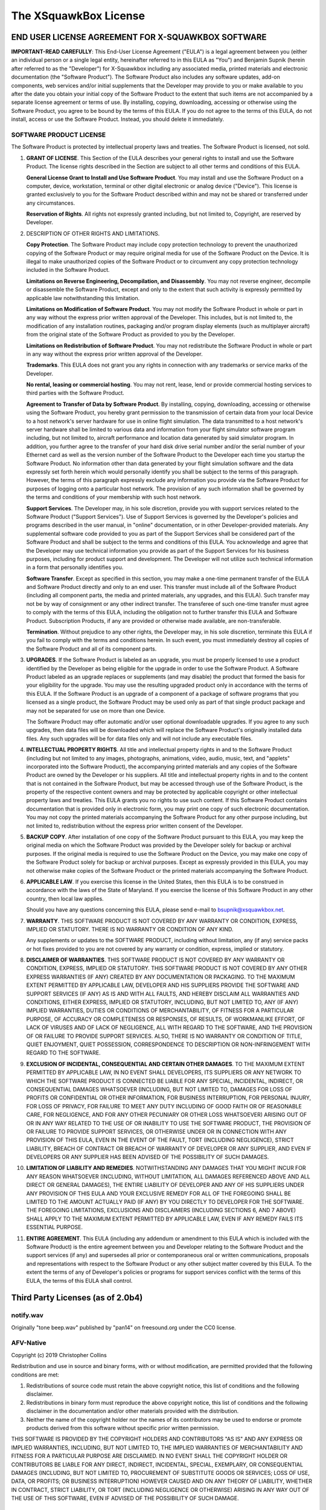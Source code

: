 .. highlight:: none

The XSquawkBox License
**********************

END USER LICENSE AGREEMENT FOR X-SQUAWKBOX SOFTWARE
===================================================

**IMPORTANT-READ CAREFULLY**: This End-User License Agreement ("EULA") is a 
legal agreement between you (either an individual person or a single legal 
entity, hereinafter referred to in this EULA as "You") and Benjamin Supnik 
(herein after referred to as the "Developer") for X-Squawkbox including any 
associated media, printed materials and electronic documentation (the "Software 
Product").  The Software Product also includes any software updates, add-on 
components, web services and/or initial supplements that the Developer may 
provide to you or make available to you after the date you obtain your initial 
copy of the Software Product to the extent that such items are not accompanied 
by a separate license agreement or terms of use.  By installing, copying, 
downloading, accessing or otherwise using the Software Product, you agree to be 
bound by the terms of this EULA.  If you do not agree to the terms of this 
EULA, do not install, access or use the Software Product.  Instead, you should 
delete it immediately. 

SOFTWARE PRODUCT LICENSE
------------------------

The Software Product is protected by intellectual property laws and treaties.  
The Software Product is licensed, not sold.

1. **GRANT OF LICENSE**.  This Section of the EULA describes your general rights
   to install and use the Software Product.  The license rights described in the
   Section are subject to all other terms and conditions of this EULA.

   **General License Grant to Install and Use Software Product**.  You may 
   install and use the Software Product on a computer, device, workstation, 
   terminal or other digital electronic or analog device ("Device").  This 
   license is granted exclusively to you for the Software Product described 
   within and may not be shared or transferred under any circumstances.

   **Reservation of Rights**.  All rights not expressly granted including, but
   not limited to, Copyright, are reserved by Developer.

2. DESCRIPTION OF OTHER RIGHTS AND LIMITATIONS.

   **Copy Protection**.  The Software Product may include copy protection 
   technology to prevent the unauthorized copying of the Software Product or may
   require original media for use of the Software Product on the Device.  It is
   illegal to make unauthorized copies of the Software Product or to circumvent
   any copy protection technology included in the Software Product.

   **Limitations on Reverse Engineering, Decompilation, and Disassembly**.  You
   may not reverse engineer, decompile or disassemble the Software Product,
   except and only to the extent that such activity is expressly permitted by
   applicable law notwithstanding this limitation.

   **Limitations on Modification of Software Product**.  You may not modify the 
   Software Product in whole or part in any way without the express prior written 
   approval of the Developer.  This includes, but is not limited to, the 
   modification of any installation routines, packaging and/or program display 
   elements (such as multiplayer aircraft) from the original state of the Software 
   Product as provided to you by the Developer.

   **Limitations on Redistribution of Software Product**.  You may not 
   redistribute the Software Product in whole or part in any way without the
   express prior written approval of the Developer.

   **Trademarks**.  This EULA does not grant you any rights in connection with
   any trademarks or service marks of the Developer. 

   **No rental, leasing or commercial hosting**.  You may not rent, lease, lend
   or provide commercial hosting services to third parties with the Software
   Product.

   **Agreement to Transfer of Data by Software Product**.  By installing, 
   copying, downloading, accessing or otherwise using the Software Product, you
   hereby grant permission to the transmission of certain data from your local
   Device to a host network's server hardware for use in online flight 
   simulation.  The data transmitted to a host network's server hardware shall
   be limited to various data and information from your flight simulator
   software program including, but not limited to, aircraft performance and
   location data generated by said simulator program.  In addition, you further
   agree to the transfer of your hard disk drive serial number and/or the serial
   number of your Ethernet card as well as the version number of the Software
   Product to the Developer each time you startup the Software Product.  No
   information other than data generated by your flight simulation software and
   the data expressly set forth herein which would personally identify you shall
   be subject to the terms of this paragraph.  However, the terms of this
   paragraph expressly exclude any information you provide via the Software
   Product for purposes of logging onto a particular host network.  The
   provision of any such information shall be governed by the terms and
   conditions of your membership with such host network.

   **Support Services**.  The Developer may, in his sole discretion, provide you
   with support services related to the Software Product ("Support Services").
   Use of Support Services is governed by the Developer's policies and programs
   described in the user manual, in "online" documentation, or in other
   Developer-provided materials.  Any supplemental software code provided to you
   as part of the Support Services shall be considered part of the Software
   Product and shall be subject to the terms and conditions of this EULA.  You
   acknowledge and agree that the Developer may use technical information you
   provide as part of the Support Services for his business purposes, including
   for product support and development.  The Developer will not utilize such
   technical information in a form that personally identifies you.  

   **Software Transfer**.  Except as specified in this section, you may make a
   one-time permanent transfer of the EULA and Software Product directly and
   only to an end user.  This transfer must include all of the Software Product
   (including all component parts, the media and printed materials, any 
   upgrades, and this EULA).  Such transfer may not be by way of consignment or
   any other indirect transfer.  The transferee of such one-time transfer must
   agree to comply with the terms of this EULA, including the obligation not to
   further transfer this EULA and Software Product.  Subscription Products, if
   any are provided or otherwise made available, are non-transferable.

   **Termination**. Without prejudice to any other rights, the Developer may,
   in his sole discretion, terminate this EULA if you fail to comply with the
   terms and conditions herein.  In such event, you must immediately destroy all
   copies of the Software Product and all of its component parts.

3. **UPGRADES**.  If the Software Product is labeled as an upgrade, you must be 
   properly licensed to use a product identified by the Developer as being 
   eligible for the upgrade in order to use the Software Product.  A Software 
   Product labeled as an upgrade replaces or supplements (and may disable) the 
   product that formed the basis for your eligibility for the upgrade.  You may 
   use the resulting upgraded product only in accordance with the terms of this 
   EULA.  If the Software Product is an upgrade of a component of a package of 
   software programs that you licensed as a single product, the Software Product 
   may be used only as part of that single product package and may not be 
   separated for use on more than one Device.

   The Software Product may offer automatic and/or user optional downloadable 
   upgrades.  If you agree to any such upgrades, then data files will be 
   downloaded which will replace the Software Product's originally installed
   data files.  Any such upgrades will be for data files only and will not
   include any executable files.

4. **INTELLECTUAL PROPERTY RIGHTS**.  All title and intellectual property rights
   in and to the Software Product (including but not limited to any images, 
   photographs, animations, video, audio, music, text, and "applets"
   incorporated into the Software Product), the accompanying printed materials
   and any copies of the Software Product are owned by the Developer or his 
   suppliers.  All title and intellectual property rights in and to the content
   that is not contained in the Software Product, but may be accessed through
   use of the Software Product, is the property of the respective content owners
   and may be protected by applicable copyright or other intellectual property
   laws and treaties.  This EULA grants you no rights to use such content.  If
   this Software Product contains documentation that is provided only in
   electronic form, you may print one copy of such electronic documentation.
   You may not copy the printed materials accompanying the Software Product for
   any other purpose including, but not limited to, redistribution without the
   express prior written consent of the Developer.

5. **BACKUP COPY**.  After installation of one copy of the Software Product 
   pursuant to this EULA, you may keep the original media on which the Software 
   Product was provided by the Developer solely for backup or archival purposes.  
   If the original media is required to use the Software Product on the Device, 
   you may make one copy of the Software Product solely for backup or archival 
   purposes.  Except as expressly provided in this EULA, you may not otherwise 
   make copies of the Software Product or the printed materials accompanying the 
   Software Product.

6. **APPLICABLE LAW**.  If you exercise this license in the United States, then 
   this EULA is to be construed in accordance with the laws of the State of 
   Maryland.  If you exercise the license of this Software Product in any other 
   country, then local law applies.

   Should you have any questions concerning this EULA, please send e-mail to 
   bsupnik@xsquawkbox.net.

7. **WARRANTY**.  THIS SOFTWARE PRODUCT IS NOT COVERED BY ANY WARRANTY OR 
   CONDITION, EXPRESS, IMPLIED OR STATUTORY.  THERE IS NO WARRANTY OR CONDITION
   OF ANY KIND.

   Any supplements or updates to the SOFTWARE PRODUCT, including without 
   limitation, any (if any) service packs or hot fixes provided to you are not 
   covered by any warranty or condition, express, implied or statutory.

8. **DISCLAIMER OF WARRANTIES**. THIS SOFTWARE PRODUCT IS NOT COVERED BY ANY 
   WARRANTY OR CONDITION, EXPRESS, IMPLIED OR STATUTORY. THIS SOFTWARE PRODUCT
   IS NOT COVERED BY ANY OTHER EXPRESS WARRANTIES (IF ANY) CREATED BY ANY
   DOCUMENTATION OR PACKAGING. TO THE MAXIMUM EXTENT PERMITTED BY APPLICABLE
   LAW, DEVELOPER AND HIS SUPPLIERS PROVIDE THE SOFTWARE AND SUPPORT SERVICES
   (IF ANY) AS IS AND WITH ALL FAULTS, AND HEREBY DISCLAIM ALL WARRANTIES AND
   CONDITIONS, EITHER EXPRESS, IMPLIED OR STATUTORY, INCLUDING, BUT NOT LIMITED
   TO, ANY (IF ANY) IMPLIED WARRANTIES, DUTIES OR CONDITIONS OF MERCHANTABILITY,
   OF FITNESS FOR A PARTICULAR PURPOSE, OF ACCURACY OR COMPLETENESS OR
   RESPONSES, OF RESULTS, OF WORKMANLIKE EFFORT, OF LACK OF VIRUSES AND OF LACK
   OF NEGLIGENCE, ALL WITH REGARD TO THE SOFTWARE, AND THE PROVISION OF OR 
   FAILURE TO PROVIDE SUPPORT SERVICES. ALSO, THERE IS NO WARRANTY OR CONDITION
   OF TITLE, QUIET ENJOYMENT, QUIET POSSESSION, CORRESPONDENCE TO DESCRIPTION OR
   NON-INFRINGEMENT WITH REGARD TO THE SOFTWARE.

9. **EXCLUSION OF INCIDENTAL, CONSEQUENTIAL AND CERTAIN OTHER DAMAGES**. TO THE
   MAXIMUM EXTENT PERMITTED BY APPLICABLE LAW, IN NO EVENT SHALL DEVELOPERS, ITS
   SUPPLIERS OR ANY NETWORK TO WHICH THE SOFTWARE PRODUCT IS CONNECTED BE LIABLE
   FOR ANY SPECIAL, INCIDENTAL, INDIRECT, OR CONSEQUENTIAL DAMAGES WHATSOEVER
   (INCLUDING, BUT NOT LIMITED TO, DAMAGES FOR LOSS OF PROFITS OR CONFIDENTIAL
   OR OTHER INFORMATION, FOR BUSINESS INTERRUPTION, FOR PERSONAL INJURY, FOR
   LOSS OF PRIVACY, FOR FAILURE TO MEET ANY DUTY INCLUDING OF GOOD FAITH OR OF
   REASONABLE CARE, FOR NEGLIGENCE, AND FOR ANY OTHER PECUNIARY OR OTHER LOSS
   WHATSOEVER) ARISING OUT OF OR IN ANY WAY RELATED TO THE USE OF OR INABILITY
   TO USE THE SOFTWARE PRODUCT, THE PROVISION OF OR FAILURE TO PROVIDE SUPPORT
   SERVICES, OR OTHERWISE UNDER OR IN CONNECTION WITH ANY PROVISION OF THIS
   EULA, EVEN IN THE EVENT OF THE FAULT, TORT (INCLUDING NEGLIGENCE), STRICT
   LIABILITY, BREACH OF CONTRACT OR BREACH OF WARRANTY OF DEVELOPER OR ANY
   SUPPLIER, AND EVEN IF DEVELOPERS OR ANY SUPPLIER HAS BEEN ADVISED OF THE
   POSSIBILITY OF SUCH DAMAGES.

10. **LIMITATION OF LIABILITY AND REMEDIES**. NOTWITHSTANDING ANY DAMAGES THAT
    YOU MIGHT INCUR FOR ANY REASON WHATSOEVER (INCLUDING, WITHOUT LIMITATION,
    ALL DAMAGES REFERENCED ABOVE AND ALL DIRECT OR GENERAL DAMAGES), THE ENTIRE
    LIABILITY OF DEVELOPER AND ANY OF HIS SUPPLIERS UNDER ANY PROVISION OF THIS 
    EULA AND YOUR EXCLUSIVE REMEDY FOR ALL OF THE FOREGOING SHALL BE LIMITED TO 
    THE AMOUNT ACTUALLY PAID (IF ANY) BY YOU DIRECTLY TO DEVELOPER FOR THE 
    SOFTWARE. THE FOREGOING LIMITATIONS, EXCLUSIONS AND DISCLAIMERS (INCLUDING 
    SECTIONS 6, AND 7 ABOVE) SHALL APPLY TO THE MAXIMUM EXTENT PERMITTED BY 
    APPLICABLE LAW, EVEN IF ANY REMEDY FAILS ITS ESSENTIAL PURPOSE.

11. **ENTIRE AGREEMENT**. This EULA (including any addendum or amendment to this 
    EULA which is included with the Software Product) is the entire agreement 
    between you and Developer relating to the Software Product and the support 
    services (if any) and supersedes all prior or contemporaneous oral or 
    written communications, proposals and representations with respect to the
    Software Product or any other subject matter covered by this EULA.  To the
    extent the terms of any of Developer's policies or programs for support
    services conflict with the terms of this EULA, the terms of this EULA shall
    control.

Third Party Licenses (as of 2.0b4)
==================================

notify.wav
----------
Originally "tone beep.wav" published by "pan14" on freesound.org
under the CC0 license.

AFV-Native
----------
Copyright (c) 2019 Christopher Collins

Redistribution and use in source and binary forms, with or without
modification, are permitted provided that the following conditions are met:

1. Redistributions of source code must retain the above copyright notice,
   this list of conditions and the following disclaimer.

2. Redistributions in binary form must reproduce the above copyright notice,
   this list of conditions and the following disclaimer in the documentation
   and/or other materials provided with the distribution.

3. Neither the name of the copyright holder nor the names of its contributors
   may be used to endorse or promote products derived from this software
   without specific prior written permission.

THIS SOFTWARE IS PROVIDED BY THE COPYRIGHT HOLDERS AND CONTRIBUTORS "AS IS"
AND ANY EXPRESS OR IMPLIED WARRANTIES, INCLUDING, BUT NOT LIMITED TO, THE
IMPLIED WARRANTIES OF MERCHANTABILITY AND FITNESS FOR A PARTICULAR PURPOSE ARE
DISCLAIMED. IN NO EVENT SHALL THE COPYRIGHT HOLDER OR CONTRIBUTORS BE LIABLE
FOR ANY DIRECT, INDIRECT, INCIDENTAL, SPECIAL, EXEMPLARY, OR CONSEQUENTIAL
DAMAGES (INCLUDING, BUT NOT LIMITED TO, PROCUREMENT OF SUBSTITUTE GOODS OR
SERVICES; LOSS OF USE, DATA, OR PROFITS; OR BUSINESS INTERRUPTION) HOWEVER
CAUSED AND ON ANY THEORY OF LIABILITY, WHETHER IN CONTRACT, STRICT LIABILITY,
OR TORT (INCLUDING NEGLIGENCE OR OTHERWISE) ARISING IN ANY WAY OUT OF THE USE
OF THIS SOFTWARE, EVEN IF ADVISED OF THE POSSIBILITY OF SUCH DAMAGE.

xplanemp
--------

Copyright (c) 2006-2013, Ben Supnik and Chris Serio

Copyright (c) 2015-2018, Christopher Collins

Copyright (c) 2016-2018, Roland Winklmeier & Matthew Sutcliffe

Permission is hereby granted, free of charge, to any person obtaining a
copy of this software and associated documentation files (the "Software"),
to deal in the Software without restriction, including without limitation
the rights to use, copy, modify, merge, publish, distribute, sublicense,
and/or sell copies of the Software, and to permit persons to whom the
Software is furnished to do so, subject to the following conditions:

The above copyright notices and this permission notice shall be included in
all copies or substantial portions of the Software.

THE SOFTWARE IS PROVIDED "AS IS", WITHOUT WARRANTY OF ANY KIND, EXPRESS OR
IMPLIED, INCLUDING BUT NOT LIMITED TO THE WARRANTIES OF MERCHANTABILITY,
FITNESS FOR A PARTICULAR PURPOSE AND NONINFRINGEMENT. IN NO EVENT SHALL THE
AUTHORS OR COPYRIGHT HOLDERS BE LIABLE FOR ANY CLAIM, DAMAGES OR OTHER
LIABILITY, WHETHER IN AN ACTION OF CONTRACT, TORT OR OTHERWISE, ARISING FROM,
OUT OF OR IN CONNECTION WITH THE SOFTWARE OR THE USE OR OTHER DEALINGS IN
THE SOFTWARE.

msgpack-c
---------
Boost Software License - Version 1.0 - August 17th, 2003

Permission is hereby granted, free of charge, to any person or organization
obtaining a copy of the software and accompanying documentation covered by
this license (the "Software") to use, reproduce, display, distribute,
execute, and transmit the Software, and to prepare derivative works of the
Software, and to permit third-parties to whom the Software is furnished to
do so, all subject to the following:

The copyright notices in the Software and this entire statement, including
the above license grant, this restriction and the following disclaimer,
must be included in all copies of the Software, in whole or in part, and
all derivative works of the Software, unless such copies or derivative
works are solely in the form of machine-executable object code generated by
a source language processor.

THE SOFTWARE IS PROVIDED "AS IS", WITHOUT WARRANTY OF ANY KIND, EXPRESS OR
IMPLIED, INCLUDING BUT NOT LIMITED TO THE WARRANTIES OF MERCHANTABILITY,
FITNESS FOR A PARTICULAR PURPOSE, TITLE AND NON-INFRINGEMENT. IN NO EVENT
SHALL THE COPYRIGHT HOLDERS OR ANYONE DISTRIBUTING THE SOFTWARE BE LIABLE
FOR ANY DAMAGES OR OTHER LIABILITY, WHETHER IN CONTRACT, TORT OR OTHERWISE,
ARISING FROM, OUT OF OR IN CONNECTION WITH THE SOFTWARE OR THE USE OR OTHER
DEALINGS IN THE SOFTWARE.

OpenSSL
-------
Copyright (c) 1998-2019 The OpenSSL Project.  All rights reserved.

Redistribution and use in source and binary forms, with or without
modification, are permitted provided that the following conditions
are met:

1. Redistributions of source code must retain the above copyright
   notice, this list of conditions and the following disclaimer.

2. Redistributions in binary form must reproduce the above copyright
   notice, this list of conditions and the following disclaimer in
   the documentation and/or other materials provided with the
   distribution.

3. All advertising materials mentioning features or use of this
   software must display the following acknowledgment:
   "This product includes software developed by the OpenSSL Project
   for use in the OpenSSL Toolkit. (http://www.openssl.org/)"

4. The names "OpenSSL Toolkit" and "OpenSSL Project" must not be used to
   endorse or promote products derived from this software without
   prior written permission. For written permission, please contact
   openssl-core@openssl.org.

5. Products derived from this software may not be called "OpenSSL"
   nor may "OpenSSL" appear in their names without prior written
   permission of the OpenSSL Project.

6. Redistributions of any form whatsoever must retain the following
   acknowledgment:
   "This product includes software developed by the OpenSSL Project
   for use in the OpenSSL Toolkit (http://www.openssl.org/)"

THIS SOFTWARE IS PROVIDED BY THE OpenSSL PROJECT ''AS IS'' AND ANY
EXPRESSED OR IMPLIED WARRANTIES, INCLUDING, BUT NOT LIMITED TO, THE
IMPLIED WARRANTIES OF MERCHANTABILITY AND FITNESS FOR A PARTICULAR
PURPOSE ARE DISCLAIMED.  IN NO EVENT SHALL THE OpenSSL PROJECT OR
ITS CONTRIBUTORS BE LIABLE FOR ANY DIRECT, INDIRECT, INCIDENTAL,
SPECIAL, EXEMPLARY, OR CONSEQUENTIAL DAMAGES (INCLUDING, BUT
NOT LIMITED TO, PROCUREMENT OF SUBSTITUTE GOODS OR SERVICES;
LOSS OF USE, DATA, OR PROFITS; OR BUSINESS INTERRUPTION)
HOWEVER CAUSED AND ON ANY THEORY OF LIABILITY, WHETHER IN CONTRACT,
STRICT LIABILITY, OR TORT (INCLUDING NEGLIGENCE OR OTHERWISE)
ARISING IN ANY WAY OUT OF THE USE OF THIS SOFTWARE, EVEN IF ADVISED
OF THE POSSIBILITY OF SUCH DAMAGE.

====================================================================

This product includes cryptographic software written by Eric Young
(eay@cryptsoft.com).  This product includes software written by Tim
Hudson (tjh@cryptsoft.com).

Original SSLeay License (OpenSSL)
---------------------------------

Copyright (C) 1995-1998 Eric Young (eay@cryptsoft.com) All rights reserved.

This package is an SSL implementation written
by Eric Young (eay@cryptsoft.com).
The implementation was written so as to conform with Netscapes SSL.

This library is free for commercial and non-commercial use as long as
the following conditions are aheared to.  The following conditions
apply to all code found in this distribution, be it the RC4, RSA,
lhash, DES, etc., code; not just the SSL code.  The SSL documentation
included with this distribution is covered by the same copyright terms
except that the holder is Tim Hudson (tjh@cryptsoft.com).

Copyright remains Eric Young's, and as such any Copyright notices in
the code are not to be removed.
If this package is used in a product, Eric Young should be given attribution
as the author of the parts of the library used.
This can be in the form of a textual message at program startup or
in documentation (online or textual) provided with the package.

Redistribution and use in source and binary forms, with or without
modification, are permitted provided that the following conditions
are met:

1. Redistributions of source code must retain the copyright
   notice, this list of conditions and the following disclaimer.

2. Redistributions in binary form must reproduce the above copyright
   notice, this list of conditions and the following disclaimer in the
   documentation and/or other materials provided with the distribution.

3. All advertising materials mentioning features or use of this software
   must display the following acknowledgement:

     "This product includes cryptographic software written by
     Eric Young (eay@cryptsoft.com)"

   The word 'cryptographic' can be left out if the rouines from the library
   being used are not cryptographic related :-).

4. If you include any Windows specific code (or a derivative thereof) from
   the apps directory (application code) you must include an acknowledgement:

     "This product includes software written by Tim Hudson (tjh@cryptsoft.com)"

THIS SOFTWARE IS PROVIDED BY ERIC YOUNG ''AS IS'' AND
ANY EXPRESS OR IMPLIED WARRANTIES, INCLUDING, BUT NOT LIMITED TO, THE
IMPLIED WARRANTIES OF MERCHANTABILITY AND FITNESS FOR A PARTICULAR PURPOSE
ARE DISCLAIMED.  IN NO EVENT SHALL THE AUTHOR OR CONTRIBUTORS BE LIABLE
FOR ANY DIRECT, INDIRECT, INCIDENTAL, SPECIAL, EXEMPLARY, OR CONSEQUENTIAL
DAMAGES (INCLUDING, BUT NOT LIMITED TO, PROCUREMENT OF SUBSTITUTE GOODS
OR SERVICES; LOSS OF USE, DATA, OR PROFITS; OR BUSINESS INTERRUPTION)
HOWEVER CAUSED AND ON ANY THEORY OF LIABILITY, WHETHER IN CONTRACT, STRICT
LIABILITY, OR TORT (INCLUDING NEGLIGENCE OR OTHERWISE) ARISING IN ANY WAY
OUT OF THE USE OF THIS SOFTWARE, EVEN IF ADVISED OF THE POSSIBILITY OF
SUCH DAMAGE.

The licence and distribution terms for any publically available version or
derivative of this code cannot be changed.  i.e. this code cannot simply be
copied and put under another distribution licence
[including the GNU Public Licence.]

libevent2
---------
Libevent is available for use under the following license, commonly known
as the 3-clause (or "modified") BSD license:

==============================

Copyright (c) 2000-2007 Niels Provos <provos@citi.umich.edu>

Copyright (c) 2007-2012 Niels Provos and Nick Mathewson

Redistribution and use in source and binary forms, with or without
modification, are permitted provided that the following conditions
are met:

1. Redistributions of source code must retain the above copyright
   notice, this list of conditions and the following disclaimer.

2. Redistributions in binary form must reproduce the above copyright
   notice, this list of conditions and the following disclaimer in the
   documentation and/or other materials provided with the distribution.

3. The name of the author may not be used to endorse or promote products
   derived from this software without specific prior written permission.

THIS SOFTWARE IS PROVIDED BY THE AUTHOR ''AS IS'' AND ANY EXPRESS OR
IMPLIED WARRANTIES, INCLUDING, BUT NOT LIMITED TO, THE IMPLIED WARRANTIES
OF MERCHANTABILITY AND FITNESS FOR A PARTICULAR PURPOSE ARE DISCLAIMED.
IN NO EVENT SHALL THE AUTHOR BE LIABLE FOR ANY DIRECT, INDIRECT,
INCIDENTAL, SPECIAL, EXEMPLARY, OR CONSEQUENTIAL DAMAGES (INCLUDING, BUT
NOT LIMITED TO, PROCUREMENT OF SUBSTITUTE GOODS OR SERVICES; LOSS OF USE,
DATA, OR PROFITS; OR BUSINESS INTERRUPTION) HOWEVER CAUSED AND ON ANY
THEORY OF LIABILITY, WHETHER IN CONTRACT, STRICT LIABILITY, OR TORT
(INCLUDING NEGLIGENCE OR OTHERWISE) ARISING IN ANY WAY OUT OF THE USE OF
THIS SOFTWARE, EVEN IF ADVISED OF THE POSSIBILITY OF SUCH DAMAGE.

==============================

Portions of Libevent are based on works by others, also made available by
them under the three-clause BSD license above.  The copyright notices are
available in the corresponding source files; the license is as above.  Here's
a list:

log.c:
   Copyright (c) 2000 Dug Song <dugsong@monkey.org>

   Copyright (c) 1993 The Regents of the University of California.

strlcpy.c:
   Copyright (c) 1998 Todd C. Miller <Todd.Miller@courtesan.com>

win32select.c:
   Copyright (c) 2003 Michael A. Davis <mike@datanerds.net>

evport.c:
   Copyright (c) 2007 Sun Microsystems

ht-internal.h:
   Copyright (c) 2002 Christopher Clark

minheap-internal.h:
   Copyright (c) 2006 Maxim Yegorushkin <maxim.yegorushkin@gmail.com>

==============================

The arc4module is available under the following, sometimes called the
"OpenBSD" license:

   Copyright (c) 1996, David Mazieres <dm@uun.org>

   Copyright (c) 2008, Damien Miller <djm@openbsd.org>

   Permission to use, copy, modify, and distribute this software for any
   purpose with or without fee is hereby granted, provided that the above
   copyright notice and this permission notice appear in all copies.

   THE SOFTWARE IS PROVIDED "AS IS" AND THE AUTHOR DISCLAIMS ALL WARRANTIES
   WITH REGARD TO THIS SOFTWARE INCLUDING ALL IMPLIED WARRANTIES OF
   MERCHANTABILITY AND FITNESS. IN NO EVENT SHALL THE AUTHOR BE LIABLE FOR
   ANY SPECIAL, DIRECT, INDIRECT, OR CONSEQUENTIAL DAMAGES OR ANY DAMAGES
   WHATSOEVER RESULTING FROM LOSS OF USE, DATA OR PROFITS, WHETHER IN AN
   ACTION OF CONTRACT, NEGLIGENCE OR OTHER TORTIOUS ACTION, ARISING OUT OF
   OR IN CONNECTION WITH THE USE OR PERFORMANCE OF THIS SOFTWARE.

==============================

The Windows timer code is based on code from libutp, which is
distributed under this license, sometimes called the "MIT" license.


Copyright (c) 2010 BitTorrent, Inc.

Permission is hereby granted, free of charge, to any person obtaining a copy
of this software and associated documentation files (the "Software"), to deal
in the Software without restriction, including without limitation the rights
to use, copy, modify, merge, publish, distribute, sublicense, and/or sell
copies of the Software, and to permit persons to whom the Software is
furnished to do so, subject to the following conditions:

The above copyright notice and this permission notice shall be included in
all copies or substantial portions of the Software.

THE SOFTWARE IS PROVIDED "AS IS", WITHOUT WARRANTY OF ANY KIND, EXPRESS OR
IMPLIED, INCLUDING BUT NOT LIMITED TO THE WARRANTIES OF MERCHANTABILITY,
FITNESS FOR A PARTICULAR PURPOSE AND NONINFRINGEMENT. IN NO EVENT SHALL THE
AUTHORS OR COPYRIGHT HOLDERS BE LIABLE FOR ANY CLAIM, DAMAGES OR OTHER
LIABILITY, WHETHER IN AN ACTION OF CONTRACT, TORT OR OTHERWISE, ARISING FROM,
OUT OF OR IN CONNECTION WITH THE SOFTWARE OR THE USE OR OTHER DEALINGS IN
THE SOFTWARE.

portaudio
---------
PortAudio Portable Real-Time Audio Library

Copyright (c) 1999-2011 Ross Bencina and Phil Burk

Permission is hereby granted, free of charge, to any person obtaining a copy of
this software and associated documentation files (the "Software"), to deal in
the Software without restriction, including without limitation the rights to
use, copy, modify, merge, publish, distribute, sublicense, and/or sell copies
of the Software, and to permit persons to whom the Software is furnished to do
so, subject to the following conditions:

 * The above copyright notice and this permission notice shall be included in
   all copies or substantial portions of the Software.

THE SOFTWARE IS PROVIDED "AS IS", WITHOUT WARRANTY OF ANY KIND, EXPRESS OR
IMPLIED, INCLUDING BUT NOT LIMITED TO THE WARRANTIES OF MERCHANTABILITY,
FITNESS FOR A PARTICULAR PURPOSE AND NONINFRINGEMENT.  IN NO EVENT SHALL THE
AUTHORS OR COPYRIGHT HOLDERS BE LIABLE FOR ANY CLAIM, DAMAGES OR OTHER
LIABILITY, WHETHER IN AN ACTION OF CONTRACT, TORT OR OTHERWISE, ARISING FROM,
OUT OF OR IN CONNECTION WITH THE SOFTWARE OR THE USE OR OTHER DEALINGS IN THE
SOFTWARE.

libopus
-------
Copyright 2001-2011 Xiph.Org, Skype Limited, Octasic, Jean-Marc Valin,
Timothy B. Terriberry, CSIRO, Gregory Maxwell, Mark Borgerding, 
Erik de Castro Lopo

Redistribution and use in source and binary forms, with or without
modification, are permitted provided that the following conditions
are met:

- Redistributions of source code must retain the above copyright
  notice, this list of conditions and the following disclaimer.

- Redistributions in binary form must reproduce the above copyright
  notice, this list of conditions and the following disclaimer in the
  documentation and/or other materials provided with the distribution.

- Neither the name of Internet Society, IETF or IETF Trust, nor the
  names of specific contributors, may be used to endorse or promote
  products derived from this software without specific prior written
  permission.

THIS SOFTWARE IS PROVIDED BY THE COPYRIGHT HOLDERS AND CONTRIBUTORS
''AS IS'' AND ANY EXPRESS OR IMPLIED WARRANTIES, INCLUDING, BUT NOT
LIMITED TO, THE IMPLIED WARRANTIES OF MERCHANTABILITY AND FITNESS FOR
A PARTICULAR PURPOSE ARE DISCLAIMED. IN NO EVENT SHALL THE COPYRIGHT OWNER
OR CONTRIBUTORS BE LIABLE FOR ANY DIRECT, INDIRECT, INCIDENTAL, SPECIAL,
EXEMPLARY, OR CONSEQUENTIAL DAMAGES (INCLUDING, BUT NOT LIMITED TO,
PROCUREMENT OF SUBSTITUTE GOODS OR SERVICES; LOSS OF USE, DATA, OR
PROFITS; OR BUSINESS INTERRUPTION) HOWEVER CAUSED AND ON ANY THEORY OF
LIABILITY, WHETHER IN CONTRACT, STRICT LIABILITY, OR TORT (INCLUDING
NEGLIGENCE OR OTHERWISE) ARISING IN ANY WAY OUT OF THE USE OF THIS
SOFTWARE, EVEN IF ADVISED OF THE POSSIBILITY OF SUCH DAMAGE.

Opus is subject to the royalty-free patent licenses which are
specified at:

Xiph.Org Foundation:
https://datatracker.ietf.org/ipr/1524/

Microsoft Corporation:
https://datatracker.ietf.org/ipr/1914/

Broadcom Corporation:
https://datatracker.ietf.org/ipr/1526/

speexdsp
--------

Copyright 2002-2008 Xiph.org Foundation

Copyright 2002-2008 Jean-Marc Valin

Copyright 2005-2007	Analog Devices Inc.

Copyright 2005-2008	Commonwealth Scientific and Industrial Research Organisation (CSIRO)

Copyright 1993, 2002, 2006 David Rowe

Copyright 2003 		EpicGames

Copyright 1992-1994	Jutta Degener, Carsten Bormann

Redistribution and use in source and binary forms, with or without
modification, are permitted provided that the following conditions
are met:

- Redistributions of source code must retain the above copyright
  notice, this list of conditions and the following disclaimer.

- Redistributions in binary form must reproduce the above copyright
  notice, this list of conditions and the following disclaimer in the
  documentation and/or other materials provided with the distribution.

- Neither the name of the Xiph.org Foundation nor the names of its
  contributors may be used to endorse or promote products derived from
  this software without specific prior written permission.

THIS SOFTWARE IS PROVIDED BY THE COPYRIGHT HOLDERS AND CONTRIBUTORS
''AS IS'' AND ANY EXPRESS OR IMPLIED WARRANTIES, INCLUDING, BUT NOT
LIMITED TO, THE IMPLIED WARRANTIES OF MERCHANTABILITY AND FITNESS FOR
A PARTICULAR PURPOSE ARE DISCLAIMED.  IN NO EVENT SHALL THE FOUNDATION OR
CONTRIBUTORS BE LIABLE FOR ANY DIRECT, INDIRECT, INCIDENTAL, SPECIAL,
EXEMPLARY, OR CONSEQUENTIAL DAMAGES (INCLUDING, BUT NOT LIMITED TO,
PROCUREMENT OF SUBSTITUTE GOODS OR SERVICES; LOSS OF USE, DATA, OR
PROFITS; OR BUSINESS INTERRUPTION) HOWEVER CAUSED AND ON ANY THEORY OF
LIABILITY, WHETHER IN CONTRACT, STRICT LIABILITY, OR TORT (INCLUDING
NEGLIGENCE OR OTHERWISE) ARISING IN ANY WAY OUT OF THE USE OF THIS
SOFTWARE, EVEN IF ADVISED OF THE POSSIBILITY OF SUCH DAMAGE.

libcurl
-------
COPYRIGHT AND PERMISSION NOTICE

Copyright (c) 1996 - 2017, Daniel Stenberg, <daniel@haxx.se>, and many
contributors, see the THANKS file.

All rights reserved.

Permission to use, copy, modify, and distribute this software for any purpose
with or without fee is hereby granted, provided that the above copyright
notice and this permission notice appear in all copies.

THE SOFTWARE IS PROVIDED "AS IS", WITHOUT WARRANTY OF ANY KIND, EXPRESS OR
IMPLIED, INCLUDING BUT NOT LIMITED TO THE WARRANTIES OF MERCHANTABILITY,
FITNESS FOR A PARTICULAR PURPOSE AND NONINFRINGEMENT OF THIRD PARTY RIGHTS. IN
NO EVENT SHALL THE AUTHORS OR COPYRIGHT HOLDERS BE LIABLE FOR ANY CLAIM,
DAMAGES OR OTHER LIABILITY, WHETHER IN AN ACTION OF CONTRACT, TORT OR
OTHERWISE, ARISING FROM, OUT OF OR IN CONNECTION WITH THE SOFTWARE OR THE USE
OR OTHER DEALINGS IN THE SOFTWARE.

Except as contained in this notice, the name of a copyright holder shall not
be used in advertising or otherwise to promote the sale, use or other dealings
in this Software without prior written authorization of the copyright holder.

libpng
------
If you modify libpng you may insert additional notices immediately following
this sentence.

This code is released under the libpng license.

libpng versions 1.0.7, July 1, 2000 through 1.6.28, January 5, 2017 are
Copyright (c) 2000-2002, 2004, 2006-2017 Glenn Randers-Pehrson, are
derived from libpng-1.0.6, and are distributed according to the same
disclaimer and license as libpng-1.0.6 with the following individuals
added to the list of Contributing Authors:

   * Simon-Pierre Cadieux
   * Eric S. Raymond
   * Mans Rullgard
   * Cosmin Truta
   * Gilles Vollant
   * James Yu
   * Mandar Sahastrabuddhe

and with the following additions to the disclaimer:

   There is no warranty against interference with your enjoyment of the
   library or against infringement.  There is no warranty that our
   efforts or the library will fulfill any of your particular purposes
   or needs.  This library is provided with all faults, and the entire
   risk of satisfactory quality, performance, accuracy, and effort is with
   the user.

Some files in the "contrib" directory and some configure-generated
files that are distributed with libpng have other copyright owners and
are released under other open source licenses.

libpng versions 0.97, January 1998, through 1.0.6, March 20, 2000, are
Copyright (c) 1998-2000 Glenn Randers-Pehrson, are derived from
libpng-0.96, and are distributed according to the same disclaimer and
license as libpng-0.96, with the following individuals added to the list
of Contributing Authors:

   * Tom Lane
   * Glenn Randers-Pehrson
   * Willem van Schaik

libpng versions 0.89, June 1996, through 0.96, May 1997, are
Copyright (c) 1996-1997 Andreas Dilger, are derived from libpng-0.88,
and are distributed according to the same disclaimer and license as
libpng-0.88, with the following individuals added to the list of
Contributing Authors:

   * John Bowler
   * Kevin Bracey
   * Sam Bushell
   * Magnus Holmgren
   * Greg Roelofs
   * Tom Tanner

Some files in the "scripts" directory have other copyright owners
but are released under this license.

libpng versions 0.5, May 1995, through 0.88, January 1996, are
Copyright (c) 1995-1996 Guy Eric Schalnat, Group 42, Inc.

For the purposes of this copyright and license, "Contributing Authors"
is defined as the following set of individuals:

   * Andreas Dilger
   * Dave Martindale
   * Guy Eric Schalnat
   * Paul Schmidt
   * Tim Wegner

The PNG Reference Library is supplied "AS IS".  The Contributing Authors
and Group 42, Inc. disclaim all warranties, expressed or implied,
including, without limitation, the warranties of merchantability and of
fitness for any purpose.  The Contributing Authors and Group 42, Inc.
assume no liability for direct, indirect, incidental, special, exemplary,
or consequential damages, which may result from the use of the PNG
Reference Library, even if advised of the possibility of such damage.

Permission is hereby granted to use, copy, modify, and distribute this
source code, or portions hereof, for any purpose, without fee, subject
to the following restrictions:

  1. The origin of this source code must not be misrepresented.

  2. Altered versions must be plainly marked as such and must not
     be misrepresented as being the original source.

  3. This Copyright notice may not be removed or altered from any
     source or altered source distribution.

The Contributing Authors and Group 42, Inc. specifically permit, without
fee, and encourage the use of this source code as a component to
supporting the PNG file format in commercial products.  If you use this
source code in a product, acknowledgment is not required but would be
appreciated.

json.hpp
--------
MIT License

Copyright (c) 2013-2018 Niels Lohmann

Permission is hereby granted, free of charge, to any person obtaining a copy
of this software and associated documentation files (the "Software"), to deal
in the Software without restriction, including without limitation the rights
to use, copy, modify, merge, publish, distribute, sublicense, and/or sell
copies of the Software, and to permit persons to whom the Software is
furnished to do so, subject to the following conditions:

The above copyright notice and this permission notice shall be included in all
copies or substantial portions of the Software.

THE SOFTWARE IS PROVIDED "AS IS", WITHOUT WARRANTY OF ANY KIND, EXPRESS OR
IMPLIED, INCLUDING BUT NOT LIMITED TO THE WARRANTIES OF MERCHANTABILITY,
FITNESS FOR A PARTICULAR PURPOSE AND NONINFRINGEMENT. IN NO EVENT SHALL THE
AUTHORS OR COPYRIGHT HOLDERS BE LIABLE FOR ANY CLAIM, DAMAGES OR OTHER
LIABILITY, WHETHER IN AN ACTION OF CONTRACT, TORT OR OTHERWISE, ARISING FROM,
OUT OF OR IN CONNECTION WITH THE SOFTWARE OR THE USE OR OTHER DEALINGS IN THE
SOFTWARE.

zlib
----

::

    (C) 1995-2017 Jean-loup Gailly and Mark Adler

    This software is provided 'as-is', without any express or implied
    warranty.  In no event will the authors be held liable for any damages
    arising from the use of this software.

    Permission is granted to anyone to use this software for any purpose,
    including commercial applications, and to alter it and redistribute it
    freely, subject to the following restrictions:

    1. The origin of this software must not be misrepresented; you must not
        claim that you wrote the original software. If you use this software
        in a product, an acknowledgment in the product documentation would be
        appreciated but is not required.
    2. Altered source versions must be plainly marked as such, and must not be
        misrepresented as being the original software.
    3. This notice may not be removed or altered from any source distribution.

    Jean-loup Gailly        Mark Adler
    jloup@gzip.org          madler@alumni.caltech.edu

    If you use the zlib library in a product, we would appreciate *not* receiving
    lengthy legal documents to sign.  The sources are provided for free but without
    warranty of any kind.  The library has been entirely written by Jean-loup
    Gailly and Mark Adler; it does not include third-party code.

    If you redistribute modified sources, we would appreciate that you include in
    the file ChangeLog history information documenting your changes.  Please read
    the FAQ for more information on the distribution of modified source versions.

